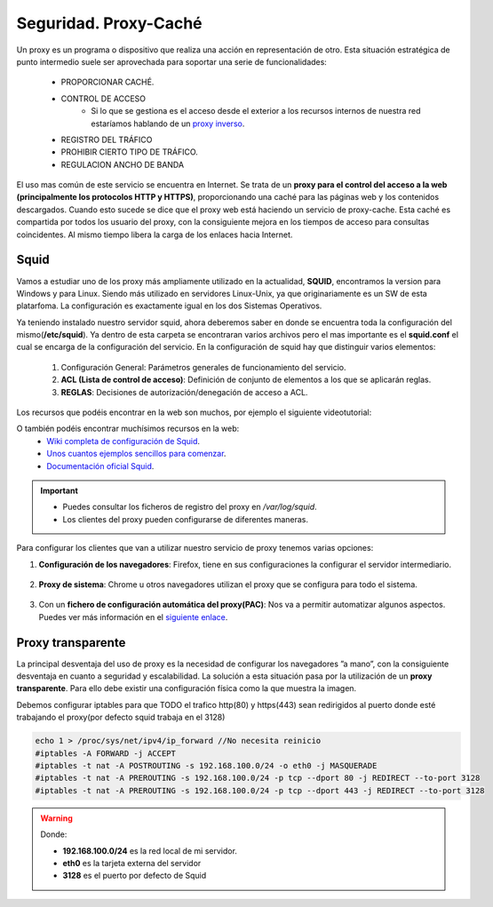 Seguridad. Proxy-Caché
==============================

Un proxy es un programa o dispositivo que realiza una acción en representación de otro. Esta situación estratégica de punto intermedio suele ser aprovechada para soportar una serie de funcionalidades:

      * PROPORCIONAR CACHÉ.
      * CONTROL DE ACCESO
          * Si lo que se gestiona es el acceso desde el exterior a los recursos internos de nuestra red estaríamos hablando de un `proxy inverso <https://es.wikipedia.org/wiki/Proxy_inverso>`_.
      * REGISTRO DEL TRÁFICO
      * PROHIBIR CIERTO TIPO DE TRÁFICO.
      * REGULACION ANCHO DE BANDA

El uso mas común de este servicio se encuentra en Internet. Se trata de un **proxy para el control del acceso a la web (principalmente los protocolos HTTP y HTTPS)**, proporcionando una caché para las páginas web y los contenidos descargados. Cuando esto sucede se dice que el proxy web está haciendo un servicio de proxy-cache. Esta caché es compartida por todos los usuario del proxy, con la consiguiente mejora en los tiempos de acceso para consultas coincidentes. Al mismo tiempo libera la carga de los enlaces hacia Internet.

Squid
--------

Vamos a estudiar uno de los proxy más ampliamente utilizado en la actualidad, **SQUID**, encontramos la version para Windows y para Linux. Siendo más utilizado en servidores Linux-Unix, ya que originariamente es un SW de esta platarfoma. La configuración es exactamente igual en los dos Sistemas Operativos.

Ya teniendo instalado nuestro servidor squid, ahora deberemos saber en donde se encuentra toda la configuración del mismo(**/etc/squid**). Ya dentro de esta carpeta se encontraran varios archivos pero el mas importante es el **squid.conf** el cual se encarga de la configuración del servicio. En la configuración de squid hay que distinguir varios elementos:

      1. Configuración General: Parámetros generales de funcionamiento del servicio.
      2. **ACL (Lista de control de acceso)**: Definición de conjunto de elementos a los que se aplicarán reglas.
      3. **REGLAS**: Decisiones de autorización/denegación de acceso a ACL.

Los recursos que podéis encontrar en la web son muchos, por ejemplo el siguiente videotutorial:

.. raw:: html

            <iframe width="250" style="display:block; margin-left:auto; margin-right:auto;"src="https://www.youtube.com/embed/zXusMCM6p_k" frameborder="0" allow="accelerometer; autoplay; clipboard-write; encrypted-media; gyroscope; picture-in-picture" allowfullscreen></iframe></br>

O también podéis encontrar muchísimos recursos en la web:
    * `Wiki completa de configuración de Squid <https://wiki.squid-cache.org/SquidFaq/SquidAcl>`_.
    * `Unos cuantos ejemplos sencillos para comenzar <https://elpuig.xeill.net/Members/vcarceler/smx-m07/actividades/squid-a3>`_.
    * `Documentación oficial Squid <http://www.squid-cache.org/Doc/config/>`_.

.. important::
    * Puedes consultar los ficheros de registro del proxy en */var/log/squid*.
    * Los clientes del proxy pueden configurarse de diferentes maneras.

Para configurar los clientes que van a utilizar nuestro servicio de proxy tenemos varias opciones:

1. **Configuración de los navegadores**: Firefox, tiene en sus configuraciones la configurar el servidor intermediario.

            .. image:: img/conProxyNavegador.png
                  :width: 200 px
                  :alt: Configuración proxy en Firefox
                  :align: center

2. **Proxy de sistema**: Chrome u otros navegadores utilizan el proxy que se configura para todo el sistema.

            .. image:: img/conProxySistema.png
                  :width: 200 px
                  :alt: Configuración proxy en Windows 10
                  :align: center

3. Con un **fichero de configuración automática del proxy(PAC)**: Nos va a permitir automatizar algunos aspectos. Puedes ver más información en el `siguiente enlace <https://www.watchguard.com/help/docs/help-center/es-419/Content/es-419/Fireware/proxies/explicit_proxy/explicit_proxy_pacfiles_c.html?TocPath=Controlar%20el%20Tr%C3%A1fico%20de%20Red%7CServidores%20Proxy%7CAcerca%20del%20Proxy%20Expl%C3%ADcito%7C_____4>`_.


.. raw:: html

    <div style="text-align: justify; color: BLUE; background-color: #e0e0e0; border-radius: 25px; padding-top: 20px;padding-right: 30px;padding-bottom: 20px; padding-left: 30px;">
    <u>¿Sabrías?</u></br>
    ¿Instalar el paquete Squid en una MV y realizar las configuraciones y pruebas pertinentes para comprobar su funcionamiento?¿Qué es lo que ocurre por defecto si no modificamos nada de la configuración inicial de Squid?
    </div></br>

Proxy transparente
------------------

La principal desventaja del uso de proxy es la necesidad de configurar los navegadores ”a mano”,  con la consiguiente desventaja en cuanto a seguridad y escalabilidad. La solución a esta situación pasa por la utilización de un **proxy transparente**. Para ello debe existir una configuración física como la que muestra la imagen.

.. image:: img/proxytransparente.png
        :width: 400 px
        :alt: Reenvío de puertos en SO
        :align: center

Debemos configurar iptables para que TODO el trafico http(80) y https(443) sean redirigidos al puerto donde esté trabajando el proxy(por defecto squid trabaja en  el 3128)

.. code-block:: shell-session

            echo 1 > /proc/sys/net/ipv4/ip_forward //No necesita reinicio
            #iptables -A FORWARD -j ACCEPT
            #iptables -t nat -A POSTROUTING -s 192.168.100.0/24 -o eth0 -j MASQUERADE
            #iptables -t nat -A PREROUTING -s 192.168.100.0/24 -p tcp --dport 80 -j REDIRECT --to-port 3128
            #iptables -t nat -A PREROUTING -s 192.168.100.0/24 -p tcp --dport 443 -j REDIRECT --to-port 3128


.. warning::
   Donde:

   * **192.168.100.0/24** es la red local de mi servidor.
   * **eth0** es la tarjeta externa del servidor
   * **3128** es el puerto por defecto de Squid
